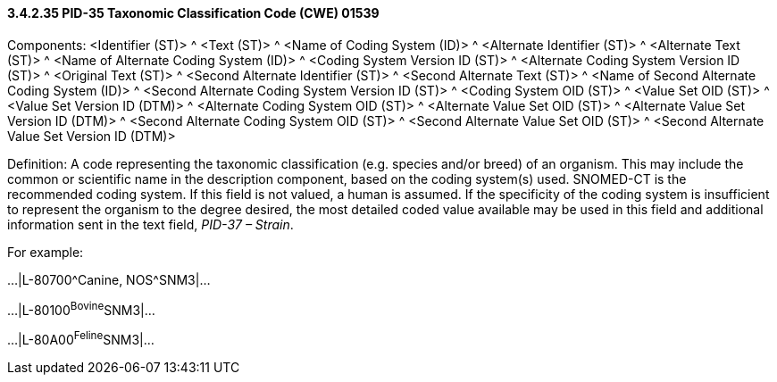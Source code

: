 ==== *3.4.2.35* PID-35 Taxonomic Classification Code (CWE) 01539

Components: <Identifier (ST)> ^ <Text (ST)> ^ <Name of Coding System (ID)> ^ <Alternate Identifier (ST)> ^ <Alternate Text (ST)> ^ <Name of Alternate Coding System (ID)> ^ <Coding System Version ID (ST)> ^ <Alternate Coding System Version ID (ST)> ^ <Original Text (ST)> ^ <Second Alternate Identifier (ST)> ^ <Second Alternate Text (ST)> ^ <Name of Second Alternate Coding System (ID)> ^ <Second Alternate Coding System Version ID (ST)> ^ <Coding System OID (ST)> ^ <Value Set OID (ST)> ^ <Value Set Version ID (DTM)> ^ <Alternate Coding System OID (ST)> ^ <Alternate Value Set OID (ST)> ^ <Alternate Value Set Version ID (DTM)> ^ <Second Alternate Coding System OID (ST)> ^ <Second Alternate Value Set OID (ST)> ^ <Second Alternate Value Set Version ID (DTM)>

Definition: A code representing the taxonomic classification (e.g. species and/or breed) of an organism. This may include the common or scientific name in the description component, based on the coding system(s) used. SNOMED-CT is the recommended coding system. If this field is not valued, a human is assumed. If the specificity of the coding system is insufficient to represent the organism to the degree desired, the most detailed coded value available may be used in this field and additional information sent in the text field, _PID-37 – Strain_.

For example:

...|L-80700^Canine, NOS^SNM3|...

...|L-80100^Bovine^SNM3|...

...|L-80A00^Feline^SNM3|...

